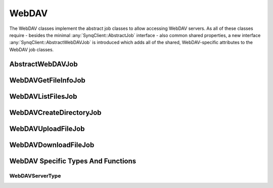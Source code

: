WebDAV
======

The WebDAV classes implement the abstract job classes to allow accessing WebDAV servers. As all of these classes require - besides the minimal :any:`SynqClient::AbstractJob` interface - also common shared properties, a new interface :any:`SynqClient::AbstractWebDAVJob` is introduced which adds all of the shared, WebDAV-specific attributes to the WebDAV job classes.


AbstractWebDAVJob
-----------------

.. doxygenclass:: SynqClient::AbstractWebDAVJob
    :members:


WebDAVGetFileInfoJob
--------------------

.. doxygenclass:: SynqClient::WebDAVGetFileInfoJob
    :members:


WebDAVListFilesJob
------------------

.. doxygenclass:: SynqClient::WebDAVListFilesJob
    :members:


WebDAVCreateDirectoryJob
------------------------

.. doxygenclass:: SynqClient::WebDAVCreateDirectoryJob
    :members:


WebDAVUploadFileJob
-------------------

.. doxygenclass:: SynqClient::WebDAVUploadFileJob
    :members:


WebDAVDownloadFileJob
---------------------

.. doxygenclass:: SynqClient::WebDAVDownloadFileJob
    :members:


WebDAV Specific Types And Functions
-----------------------------------


WebDAVServerType
++++++++++++++++


.. doxygenenum:: SynqClient::WebDAVServerType

